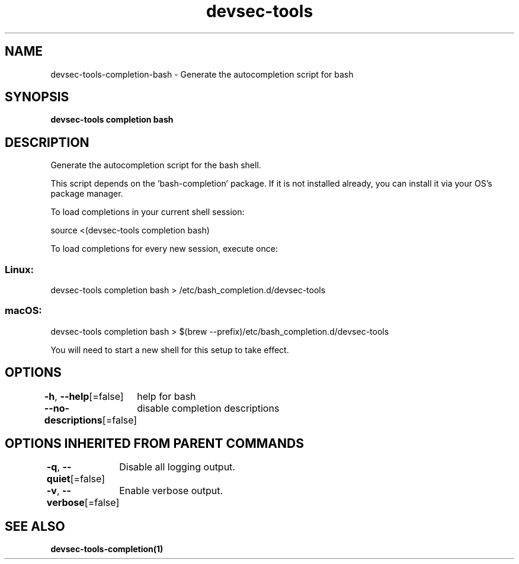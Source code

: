 .nh
.TH "devsec-tools" "1" "Feb 2024" "Auto generated by spf13/cobra" ""

.SH NAME
.PP
devsec-tools-completion-bash - Generate the autocompletion script for bash


.SH SYNOPSIS
.PP
\fBdevsec-tools completion bash\fP


.SH DESCRIPTION
.PP
Generate the autocompletion script for the bash shell.

.PP
This script depends on the 'bash-completion' package.
If it is not installed already, you can install it via your OS's package manager.

.PP
To load completions in your current shell session:

.EX
source <(devsec-tools completion bash)

.EE

.PP
To load completions for every new session, execute once:

.SS Linux:
.EX
devsec-tools completion bash > /etc/bash_completion.d/devsec-tools

.EE

.SS macOS:
.EX
devsec-tools completion bash > $(brew --prefix)/etc/bash_completion.d/devsec-tools

.EE

.PP
You will need to start a new shell for this setup to take effect.


.SH OPTIONS
.PP
\fB-h\fP, \fB--help\fP[=false]
	help for bash

.PP
\fB--no-descriptions\fP[=false]
	disable completion descriptions


.SH OPTIONS INHERITED FROM PARENT COMMANDS
.PP
\fB-q\fP, \fB--quiet\fP[=false]
	Disable all logging output.

.PP
\fB-v\fP, \fB--verbose\fP[=false]
	Enable verbose output.


.SH SEE ALSO
.PP
\fBdevsec-tools-completion(1)\fP

